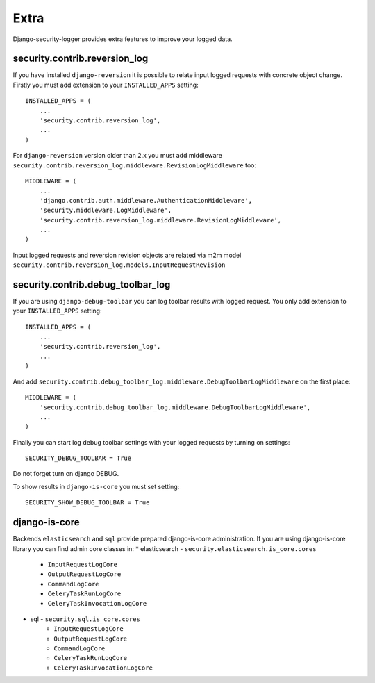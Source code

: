 Extra
=====

Django-security-logger provides extra features to improve your logged data.

security.contrib.reversion_log
------------------------------

If you have installed ``django-reversion`` it is possible to relate input logged requests with concrete object change. Firstly you must add extension to your ``INSTALLED_APPS`` setting::


    INSTALLED_APPS = (
        ...
        'security.contrib.reversion_log',
        ...
    )


For ``django-reversion`` version older than 2.x you must add middleware ``security.contrib.reversion_log.middleware.RevisionLogMiddleware`` too::

    MIDDLEWARE = (
        ...
        'django.contrib.auth.middleware.AuthenticationMiddleware',
        'security.middleware.LogMiddleware',
        'security.contrib.reversion_log.middleware.RevisionLogMiddleware',
        ...
    )

Input logged requests and reversion revision objects are related via m2m model ``security.contrib.reversion_log.models.InputRequestRevision``


security.contrib.debug_toolbar_log
----------------------------------

If you are using ``django-debug-toolbar`` you can log toolbar results with logged request. You only add extension to your ``INSTALLED_APPS`` setting::

    INSTALLED_APPS = (
        ...
        'security.contrib.reversion_log',
        ...
    )

And add  ``security.contrib.debug_toolbar_log.middleware.DebugToolbarLogMiddleware`` on the first place::

    MIDDLEWARE = (
        'security.contrib.debug_toolbar_log.middleware.DebugToolbarLogMiddleware',
        ...
    )

Finally you can start log debug toolbar settings with your logged requests by turning on settings::

    SECURITY_DEBUG_TOOLBAR = True

Do not forget turn on django DEBUG.

To show results in ``django-is-core`` you must set setting::

    SECURITY_SHOW_DEBUG_TOOLBAR = True


django-is-core
--------------

Backends ``elasticsearch`` and ``sql`` provide prepared django-is-core administration. If you are using django-is-core library you can find admin core classes in:
* elasticsearch - ``security.elasticsearch.is_core.cores``
    * ``InputRequestLogCore``
    * ``OutputRequestLogCore``
    * ``CommandLogCore``
    * ``CeleryTaskRunLogCore``
    * ``CeleryTaskInvocationLogCore``
* sql - ``security.sql.is_core.cores``
    * ``InputRequestLogCore``
    * ``OutputRequestLogCore``
    * ``CommandLogCore``
    * ``CeleryTaskRunLogCore``
    * ``CeleryTaskInvocationLogCore``
